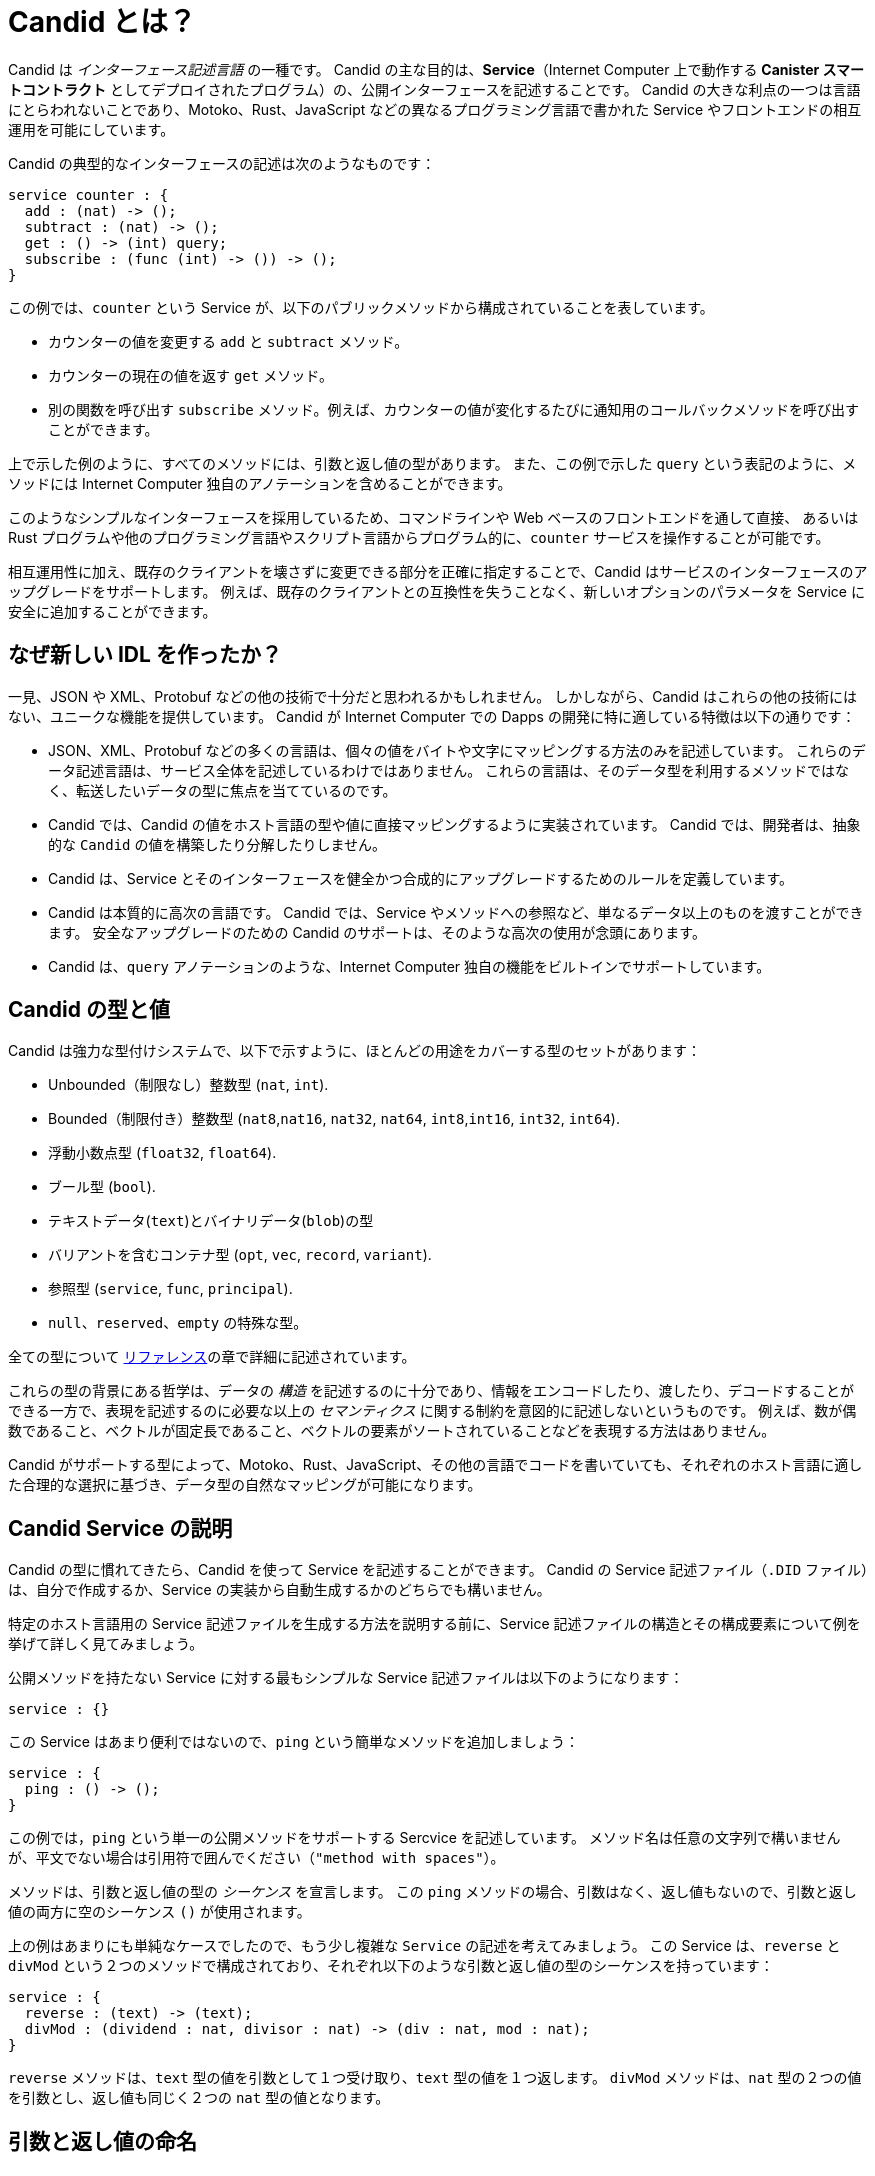 = Candid とは？
:source-language: candid
:!page-repl:
:IC: Internet Computer

Candid は _インターフェース記述言語_ の一種です。
Candid の主な目的は、**Service**（{IC} 上で動作する **Canister スマートコントラクト** としてデプロイされたプログラム）の、公開インターフェースを記述することです。
Candid の大きな利点の一つは言語にとらわれないことであり、Motoko、Rust、JavaScript などの異なるプログラミング言語で書かれた Service やフロントエンドの相互運用を可能にしています。

Candid の典型的なインターフェースの記述は次のようなものです：

[source]
....
service counter : {
  add : (nat) -> ();
  subtract : (nat) -> ();
  get : () -> (int) query;
  subscribe : (func (int) -> ()) -> ();
}
....

この例では、`+counter+` という Service が、以下のパブリックメソッドから構成されていることを表しています。

- カウンターの値を変更する `+add+` と `+subtract+` メソッド。
- カウンターの現在の値を返す `+get+` メソッド。
- 別の関数を呼び出す `+subscribe+` メソッド。例えば、カウンターの値が変化するたびに通知用のコールバックメソッドを呼び出すことができます。

上で示した例のように、すべてのメソッドには、引数と返し値の型があります。
また、この例で示した `+query+` という表記のように、メソッドには {IC} 独自のアノテーションを含めることができます。

このようなシンプルなインターフェースを採用しているため、コマンドラインや Web ベースのフロントエンドを通して直接、
あるいは Rust プログラムや他のプログラミング言語やスクリプト言語からプログラム的に、`+counter+` サービスを操作することが可能です。

相互運用性に加え、既存のクライアントを壊さずに変更できる部分を正確に指定することで、Candid はサービスのインターフェースのアップグレードをサポートします。
例えば、既存のクライアントとの互換性を失うことなく、新しいオプションのパラメータを Service に安全に追加することができます。

== なぜ新しい IDL を作ったか？

一見、JSON や XML、Protobuf などの他の技術で十分だと思われるかもしれません。
しかしながら、Candid はこれらの他の技術にはない、ユニークな機能を提供しています。
Candid が {IC} での Dapps の開発に特に適している特徴は以下の通りです：

* JSON、XML、Protobuf などの多くの言語は、個々の値をバイトや文字にマッピングする方法のみを記述しています。
これらのデータ記述言語は、サービス全体を記述しているわけではありません。
これらの言語は、そのデータ型を利用するメソッドではなく、転送したいデータの型に焦点を当てているのです。

* Candid では、Candid の値をホスト言語の型や値に直接マッピングするように実装されています。
Candid では、開発者は、抽象的な `+Candid+` の値を構築したり分解したりしません。

* Candid は、Service とそのインターフェースを健全かつ合成的にアップグレードするためのルールを定義しています。

* Candid は本質的に高次の言語です。
Candid では、Service やメソッドへの参照など、単なるデータ以上のものを渡すことができます。
安全なアップグレードのための Candid のサポートは、そのような高次の使用が念頭にあります。

* Candid は、`+query+` アノテーションのような、{IC} 独自の機能をビルトインでサポートしています。

== Candid の型と値

Candid は強力な型付けシステムで、以下で示すように、ほとんどの用途をカバーする型のセットがあります：

 * Unbounded（制限なし）整数型 (`+nat+`, `+int+`).
 * Bounded（制限付き）整数型 (`+nat8+`,`+nat16+`, `+nat32+`, `+nat64+`, `+int8+`,`+int16+`, `+int32+`, `+int64+`).
 * 浮動小数点型 (`+float32+`, `+float64+`).
 * ブール型 (`+bool+`).
 * テキストデータ(`+text+`)とバイナリデータ(`+blob+`)の型
 * バリアントを含むコンテナ型 (`+opt+`, `+vec+`, `+record+`, `+variant+`).
 * 参照型 (`+service+`, `+func+`, `+principal+`).
 * `+null+`、`+reserved+`、`+empty+` の特殊な型。

全ての型について link:candid-ref{outfilesuffix}[リファレンス]の章で詳細に記述されています。

これらの型の背景にある哲学は、データの _構造_ を記述するのに十分であり、情報をエンコードしたり、渡したり、デコードすることができる一方で、表現を記述するのに必要な以上の _セマンティクス_ に関する制約を意図的に記述しないというものです。
例えば、数が偶数であること、ベクトルが固定長であること、ベクトルの要素がソートされていることなどを表現する方法はありません。

Candid がサポートする型によって、Motoko、Rust、JavaScript、その他の言語でコードを書いていても、それぞれのホスト言語に適した合理的な選択に基づき、データ型の自然なマッピングが可能になります。

[#candid-service-descriptions]
== Candid Service の説明

Candid の型に慣れてきたら、Candid を使って Service を記述することができます。
Candid の Service 記述ファイル（`+.DID+` ファイル）は、自分で作成するか、Service の実装から自動生成するかのどちらでも構いません。

特定のホスト言語用の Service 記述ファイルを生成する方法を説明する前に、Service 記述ファイルの構造とその構成要素について例を挙げて詳しく見てみましょう。

公開メソッドを持たない Service に対する最もシンプルな Service 記述ファイルは以下のようになります：

[source]
....
service : {}
....

この Service はあまり便利ではないので、`+ping+` という簡単なメソッドを追加しましょう：

[source]
....
service : {
  ping : () -> ();
}
....

この例では，`+ping+` という単一の公開メソッドをサポートする Sercvice を記述しています。
メソッド名は任意の文字列で構いませんが、平文でない場合は引用符で囲んでください（`"method with spaces"`）。

メソッドは、引数と返し値の型の _シーケンス_ を宣言します。
この `+ping+` メソッドの場合、引数はなく、返し値もないので、引数と返し値の両方に空のシーケンス `+()+` が使用されます。

上の例はあまりにも単純なケースでしたので、もう少し複雑な `Service` の記述を考えてみましょう。
この Service は、`+reverse+` と `+divMod+` という２つのメソッドで構成されており、それぞれ以下のような引数と返し値の型のシーケンスを持っています：

[source]
....
service : {
  reverse : (text) -> (text);
  divMod : (dividend : nat, divisor : nat) -> (div : nat, mod : nat);
}
....

`+reverse+` メソッドは、`+text+` 型の値を引数として１つ受け取り、`+text+` 型の値を１つ返します。
`+divMod+` メソッドは、`+nat+` 型の２つの値を引数とし、返し値も同じく２つの `+nat+` 型の値となります。

[[service-naming]]
== 引数と返し値の命名

前述の例では、`+divMod+` メソッドのシグネチャに引数と返し値の名前が含まれています。
メソッドの引数や返し値に名前を付ける目的はドキュメント化です。
使用する名前は、メソッドの型や渡される値を変更するものではありません。
その代わり、引数や返し値は名前とは関係なく、その _場所_ によって識別されます。

特に、Candid は以下のように型を変更したり：

[source]
....
  divMod : (dividend : nat, divisor : nat) -> (mod : nat, div : nat);
....

最初に `mod` を返すメソッドを期待する Service に上記の `divMod` を渡すことを妨げません。

これは、意味論的に関連性を持つ _レコード_ 型フィールドとは大きく異なります。

== 複雑な型の再利用

しばしば、Service 内の複数のメソッドが同じ複合型を参照することがあります。
その場合、その型に名前を付けて複数回再利用することができます。
例えば、以下のようになります：

[source]
....
type address = record {
  street : text;
  city : text;
  zip_code : nat;
  country : text;
};
service address_book : {
  set_address: (name : text, addr : address) -> ();
  get_address: (name : text) -> (opt address) query;
}
....

これらの型定義は、_既存の_ 型を単に省略しているだけで、新しい型を定義しているわけではありません。
関数のシグネチャで `address` を使おうが、レコードを書き出そうが関係ありません。
また、名前が異なっていても定義が同じである２つの略語は、同じ型を表しており交換可能です。言い換えれば、Candid は _構造的_ 型付けを使用しています。

== クエリメソッドの指定

全節の最後の例で、`+get_address+` メソッドに `+query+` アノテーションを使用していることにお気づきでしょうか。
例えば、以下のような形です：

[source]
....
service address_book : {
  set_address: (name : text, addr : address) -> ();
  get_address: (name : text) -> (opt address) query;
}
....

このアノテーションは、`+get_address+` メソッドが {IC} の *クエリコール* として呼び出されることを示しています。

link:developers-guide:concepts/canisters-code{outfilesuffix}#query-update[クエリメソッドとアップデートメソッド]で説明したように、クエリはコンセンサスを介さずに Canister スマートコントラクトから情報を取得するための効率的な方法ですので、メソッドをクエリとして識別できることは、{IC} とやり取りする際に Candid を用いる重要なメリットの１つです。

== エンコードとデコード

Candid のポイントは、バイナリ形式にエンコードされた引数を渡し、特定の伝達手段（{IC} へのメッセージや {IC} 内のメッセージなど）で転送し、相手側でデコードすることで、Service のメソッドをシームレスに呼び出せるようにすることです。

Candid を使えば、このバイナリ形式の詳細を気にする必要はありません。

もしあなたが自分で Candid を _実装_ しようと思っているなら（例えば、新しいホスト言語をサポートするためなど）、link:https://github.com/dfinity/candid[Candid の仕様]で詳細を参照してください。
ただし、自分で実装しない場合であっても、Candid のフォーマットのいくつかの側面は知っておく価値があります。

* Candid のバイナリ形式は、`+DIDL...+` (16進数では、`+4449444c...+`) から始まります。
もし、低レベルのログ出力でこれを見ることがあれば、それは Candid でエンコードされた値を見ている可能性が高いです。

* Candid のバイナリ形式は、メソッドの引数と返し値が型のシーケンスとなっているため、常に値の _シーケンス_ をエンコードします。

* バイナリ形式は非常にコンパクトです。125,000個の要素を持つ `+(vec nat64)+` は 1,000,007 バイトです。

* バイナリは自己記述式であり、含まれている値の（凝縮された）型に関する記述を含んでいます。
これにより、メッセージが互換性のない型として送られてきたかどうかを、受信側が検出することができます。

* 受信側が期待する型の通りに送信側が引数をシリアル化している限りにおいて、デシリアライズは成功します。

[#upgrades]
== Service のアップグレード

Service は時間とともに進化し、新しいメソッドが追加されたり、既存のメソッドがより多くのデータを返したり、追加の引数を要求したりします。
通常、開発者は既存のクライアントを壊すことなくアップグレードを成功させたいのです。

Candid は、新しい Service の型が、これまでのインターフェース記述を使用している他のすべての Canister といつまで通信できるのかを示す明確なルールを定義することで、このようなアップグレードをサポートしています。
このための基本となる形式は、_派生型_ です。

Service は次の場合に安全にアップグレードすることができます：

 * 新しいメソッドを追加する場合には、安全にアップグレードされます。
 * 既存のメソッドは、追加の値を返すことができます。つまり、一連の返し値の型を拡張することができます。古いクライアントは、追加された値を単に無視します。
 * 既存のメソッドは、その引数のリストを短くすることができます。古いクライアントは元のメソッドにあった引数を送ることができますが、それらは無視されます。
 * 既存のメソッドは、オプショナルの引数（`+opt ...+` 型）を用いることで引数のリストを拡張することができます。その引数を渡さない古いクライアントからのメッセージを読み込む際には、`+null+` 値として推定されます。
 * 既存の引数の型は、以前の型の _基本型_ に限り、_変更_ することができます。
 * 既存の返し値の型は、以前の型の _派生型_ に限り、_変更_ することができます。

ある型の基本型と派生型に関する情報は、その型に対応する xref:candid-ref{outfilesuffix}[リファレンス]セクションを参照してください。

Service をどのようにアップグレードしていくのか、具体的な例を見てみましょう。
以下のような API を持つ Service を考えてみましょう：

[source]
....
service counter : {
  add : (nat) -> ();
  subtract : (nat) -> ();
  get : () -> (int) query;
  subscribe : (func (int) -> ()) -> ();
}
....

この Service は、以下のインターフェースにアップグレードすることができます：

[source]
....
type timestamp = nat;
service counter : {
  set : (nat) -> ();
  add : (int) -> (new_val : nat);
  subtract : (nat, trap_on_underflow : opt bool) -> (new_val : nat);
  get : () -> (nat, last_change : timestamp) query;
  subscribe : (func (nat) -> (unregister : opt bool)) -> ();
}
....

[[textual-values]]
== Candid のテキスト値

Candid の主な目的は、Motoko、Rust、JavaScript などのホスト言語で書かれたプログラムを {IC} に接続することです。
そのため、ほとんどの場合、プログラムのデータを Candid の値として扱う必要はありません。
その代わりに、慣れ親しんだ JavaScript のようなホスト言語を使って作業し、Rust や Motoko で書かれた Canister のスマートコントラクトに値を透過的に転送することを Candid に任せることができます。
値を受け取った Canister は、その値を Rust や Motoko のネイティブな値として扱います。

しかしながら、ログを取ったり、デバッグしたり、コマンドラインで Service を操作するときなど、Candid の値を人間が読める形で直接見ることができると便利な場合があります。
このような場合には、Candid の値に _テキスト表現_ を使用することができます。

シンタックスは Candid の型と似ています。
例えば、Candid の値を表す典型的なテキスト表現は次のようなものです：

[source]
....
(record {
  first_name = "John";
  last_name = "Doe";
  age = 14;
  membership_status = variant { active };
  email_addresses =
    vec { "john@doe.com"; "john.doe@example.com" };
})
....

[NOTE]
====
Candid の _binary_ 形式には実際のフィールド名は含まれておらず、単に数値の _hash_ が含まれてるだけです。
そのため、求められている型を知らずに値をきれいに出力しても、レコードやバリアントのフィールド名は含まれません。上記の値は次のように表示されます：

[source]
....
(record {
   4846783 = 14;
   456245371 = variant {373703110};
   1443915007 = vec {"john@doe.com"; "john.doe@example.com"};
   2797692922 = "John"; 3046132756 = "Doe"
})
....
====

== Service 記述ファイルの生成

<<candid-service-descriptions, 前のセクションで>>、Candid の Service 記述ファイルを自分で書く方法を学びました。
しかし多くの場合、それは必要ですらありません！
Service を実装する際に使用する言語によっては、コードから Candid Serivice の記述ファイルを生成することができます。

例えば Motokoでは、Canister スマートコントラクトを以下のように書くことができます：

[source, motoko]
....
actor {
  var v : Int = 0;
  public func add(d : Nat) : async () { v += d; };
  public func subtract(d : Nat) : async () { v -= d; };
  public query func get() : async Int { v };
  public func subscribe(handler : func (Int) -> async ()) { … }
}
....

このプログラムをコンパイルすると，{proglang} コンパイラが上記のインターフェイスの Candid Service 記述ファイルを自動的に生成します。

Rust や Cなどの他の言語でも、その言語のネイティブな型を使って Service を開発することができます。例えば、Rust のネイティブな型を使うことができます。
しかし、Rust のような言語で Service を開発した後、Candid で Service 記述ファイルを自動的に生成する方法は今のところありません。

そのため、Rust や C で Service 用のプログラムを書く場合は、link:https://github.com/dfinity/candid[Candid の仕様]に記載されている規約に従って、Candid のインターフェース記述ファイルを手動で作成する必要があります。

Rust プログラムの Candid Service 記述ファイルの書き方の例については、link:https://github.com/dfinity/cdk-rs/tree/next/examples[Rust CDK の例]とlink:../rust-guide/rust-intro{outfilesuffix}[Rust のチュートリアル]を参照してください。
 
使用するホスト言語に関わらず、ホスト言語の型と Candid の型の対応関係を知っておくことは重要です。
リファレンスのlink:candid-types{outfilesuffix}[サポートされている型]の章では、Motoko、Rust、JavaScript の Candid 型との対応関係が説明されています。

////
= What is Candid?
:source-language: candid
:!page-repl:

Candid is an _interface description language_. Its primary purpose is to describe the public interface of a **service**, usually in the form of a program deployed as a **canister smart contract** that runs on the Internet Computer.
One of the key benefits of Candid is that it is language-agnostic, and allows inter-operation between services and front-ends written in different programming languages, including Motoko, Rust, and JavaScript.

A typical interface description in Candid might look like this:

[source]
....
service counter : {
  add : (nat) -> ();
  subtract : (nat) -> ();
  get : () -> (int) query;
  subscribe : (func (int) -> ()) -> ();
}
....

In this example, the described service—`+counter+`—consists of the following public methods.
- The `+add+` and `+subtract+` methods change the value of a counter.
- The `+get+` method reads the current value of a counter.
- The `+subscribe+` method can be used to invoke another function, for example, to invoke a notification callback method each time the counter value changes.

As this example illustrates, every method has a sequence of argument and result types. 
A method can also include annotations—like the `+query+` notation shown in this example—that are specific to the Internet Computer.

Given this simple interface description, it is possible for you to interact with this `+counter+` service directly from the command line or through a web-based front-end or programmatically from a Rust program or through another programming or scripting language. 

In addition to interoperability, Candid supports the evolution of service interfaces by precisely specifying the changes that can be made without breaking existing clients. For example, you can safely add new optional parameters to a service without losing compatibility for existing clients.

== Why create a new IDL?

At first glance, you might think that other technologies, such as JSON, XML, or Protobuf, would suffice.
However, Candid provides a unique combination of features that are not found in these other technologies.
The features that make Candid particularly well-suited for developing dapps for the Internet Computer include the following:

* Many languages like JSON, XML, and Protobuf only describe how to map individual values to bytes or characters. These data description languages do not describe services as a whole. These languages focus on the data types you want to transfer instead of the methods that make use of those data types.

* Candid implementations map the Candid value directly to types and values of the host language. With Candid, developers do not construct or deconstruct some abstract `+Candid+` value.

* Candid defines rules for how services and their interface can be upgraded in a sound and compositional way.

* Candid is inherently a higher-order language. With Candid, you can pass more than plain data, including references to services and methods. Candid support for safe upgrades takes such higher-order use into account.

* Candid has built-in support for specific Internet Computer features, such as the `+query+` annotation.

== Candid types and values

Candid is a strongly typed system with a set of types that canonically cover most uses. It has:

 * Unbounded integral number types (`+nat+`, `+int+`).
 * Bounded integral number (`+nat8+`,`+nat16+`, `+nat32+`, `+nat64+`, `+int8+`,`+int16+`, `+int32+`, `+int64+`).
 * Floating point types (`+float32+`, `+float64+`).
 * The Boolean type (`+bool+`).
 * Types for textual (`+text+`) and binary (`+blob+`) data.
 * Container types, including variants (`+opt+`, `+vec+`, `+record+`, `+variant+`).
 * Reference types (`+service+`, `+func+`, `+principal+`).
 * The special `+null+`, `+reserved+` and `+empty+` types.

All types are described in detail in the link:candid-ref{outfilesuffix}[Reference] section.

The philosophy behind this set of types is that they are sufficient to describe the _structure_ of data, so that information can be encoded, passed around and decoded, but intentionally do not describe _semantic_ constraints beyond what’s needed to describe the representation. For example, there's no way to express that a number should be even, that a vector has a certain length, or that the elements of a vector are sorted.

Candid supports this set of types to allow a natural mapping of data types based on reasonable, canonical choices suitable for each host language, whether you are writing your code in Motoko, Rust, JavaScript, or some other language.

[#candid-service-descriptions]
== Candid service descriptions

Once you are familiar with the Candid types, you can use them to describe a service. A Candid service description file—a `+.DID+` file—can either be written by hand or generated from a service implementation.

Before you explore how to generate service descriptions for a specific host language, let's take a closer look at the structure of a sample service description and its constituent parts.

The simplest service description specifies a service with no public methods and would look like this:

[source]
....
service : {}
....

This service is not very useful, so let's add a simple `+ping+` method:

[source]
....
service : {
  ping : () -> ();
}
....

This example describes a service that supports a single public method called `+ping+`.
Method names can be arbitrary strings, and you can quote them (`"method with spaces"`) if they are not plain identifiers.

Methods declare a _sequence_ of arguments and result types. In the case of this `+ping+` method, no arguments are passed and no results are returned, so the empty sequence `+()+ ` is used for both arguments and results.

Now that you've seen the simplest case, let's consider a slightly more complex service description.
This service consists of two methods—`+reverse+` and `+divMod+`—and each method include a sequence of argument and result types:

[source]
....
service : {
  reverse : (text) -> (text);
  divMod : (dividend : nat, divisor : nat) -> (div : nat, mod : nat);
}
....

The method `+reverse+` expects a single parameter of type `+text+` and returns one value of type `+text+`.

The method `+divMod+` expects and returns two values, all of type `+nat+`.

[[service-naming]]
== Naming arguments and results

In the previous example, the signature for the `+divMod+` method includes names for the argument and result values.
Naming the arguments or results for a method is purely for documentation purposes.
The name you use does not change the method’s type or the values being passed.
Instead, arguments and results are identified by their _position_, independent of the name.

In particular, Candid does not prevent you from changing the type to:

[source]
....
  divMod : (dividend : nat, divisor : nat) -> (mod : nat, div : nat);
....

or passing the above `divMod` to a service expecting a method that returns `mod` first.

This is thus very different from named _record_ fields, which are semantically relevant.

== Reusing complex types

Often, multiple methods in a service may refer to the same complex type. In that case, the type can be named and reused multiple times.
For example:

[source]
....
type address = record {
  street : text;
  city : text;
  zip_code : nat;
  country : text;
};
service address_book : {
  set_address: (name : text, addr : address) -> ();
  get_address: (name : text) -> (opt address) query;
}
....

These type definitions merely abbreviate an _existing_ type, they do not define a new type. It does not matter whether you use `address` in the function signature, or write out the records. Also, two abbreviations with different names but equivalent definitions, describe the same type and are interchangeable. In other words, Candid uses _structural_ typing.

== Specifying a query method

In the last example, you might have noticed the use of the `+query+` annotation for the `+get_address+` method.
For example:

[source]
....
service address_book : {
  set_address: (name : text, addr : address) -> ();
  get_address: (name : text) -> (opt address) query;
}
....

This annotation indicates that the `+get_address+` method can be invoked as an {IC} *query call*.
As discussed in link:developers-guide:concepts/canisters-code{outfilesuffix}#query-update[Query and update methods], a query provides an efficient way to retrieve information from a canister smart contract without going through consensus, so being able to identify a method as a query is one of the key benefits of using Candid to interact with the {IC}.

== Encoding and decoding

The point of Candid is to allow seamless invocation of service methods, passing arguments encoded to a binary format and transferred by an underlying transportation method (such as messages into or within the Internet Computer), and decoded on the other side.

As a Candid user, you do not have to worry about the details of this binary format.
If you plan to _implement_ Candid yourself (for example, to support a new host language), you can consult the link:https://github.com/dfinity/candid[Candid specification] for details.
However, some aspects of the format are worth knowing:

* The Candid binary format starts with `+DIDL…+` (or, in hex, `+4449444c…+`). If you see this in some low-level log output, you are very likely observing a Candid-encoded value.

* The Candid binary format always encodes _sequences_ of values, because methods parameters and results are sequences of types.

* The binary format is quite compact. A `+(vec nat64)+` with 125 000 entries takes 1 000 007 bytes.

* The binary is self-describing, and includes a (condensed) type description of type of the values therein. This allows the receiving side to detect if a message was sent at as a different, incompatible type.

* As long as the sender serializes the arguments as the type that the receiving side expects, deserialization will succeed.

[#upgrades]
== Service upgrades

Services evolve over time: They gain new methods, existing methods return more data, or expect additional arguments. Usually, developers want to do that without breaking existing clients.

Candid supports such evolution by defining precise rules that indicate when the new service type will still be able to communicate with all other parties that are using the previous interface description. The underlying formalism is that of _subtyping_.

Services can safely evolve in the following ways:

 * New methods can be added.
 * Existing methods can return additional values, that is, the sequence of result types can be extended. Old clients will simply ignore additional values.
 * Existing methods can shorten their parameter list. Old clients may still send the extra arguments, but they will be ignored.
 * Existing methods can extend their parameter list with optional arguments (type `+opt …+`). When reading messages from old clients, who do not pass that argument, a `+null+` value is assumed.
 * Existing parameter types may be _changed_, but only to a _supertype_ of the previous type.
 * Existing result types may be _changed_, but only to a _subtype_ of the previous type.

For information about the supertypes and subtypes of a given type, see the corresponding xref:candid-ref{outfilesuffix}[reference] section for that type.

Let's look at a concrete example of how a service might evolve.
Consider a service with the following API:

[source]
....
service counter : {
  add : (nat) -> ();
  subtract : (nat) -> ();
  get : () -> (int) query;
  subscribe : (func (int) -> ()) -> ();
}
....

This service can evolve to the following interface:

[source]
....
type timestamp = nat;
service counter : {
  set : (nat) -> ();
  add : (int) -> (new_val : nat);
  subtract : (nat, trap_on_underflow : opt bool) -> (new_val : nat);
  get : () -> (nat, last_change : timestamp) query;
  subscribe : (func (nat) -> (unregister : opt bool)) -> ();
}
....

[[textual-values]]
== Candid textual values

The main purpose of Candid is to connect programs written in some host language—Motoko, Rust, or JavaScript, for example—with the {IC}.
In most cases, therefore, you do not have to deal with your program data as Candid values.
Instead, you work with a host language like JavaScript using familiar JavaScript values then rely on Candid to transparently transport those values to a canister smart contract written in Rust or Motoko.
The canister receiving the values treats them as native Rust or Motoko values.

However, there are some cases—for example, when logging, debugging, or interacting with a service on the command-line—where it is useful to see the Candid values directly in a human-readable form.
In these scenarios, you can use the _textual presentation_ for Candid values.

The syntax is similar to that for Candid types.
For example, a typical textual presentation for a Candid value might look like this:

[source]
....
(record {
  first_name = "John";
  last_name = "Doe";
  age = 14;
  membership_status = variant { active };
  email_addresses =
    vec { "john@doe.com"; "john.doe@example.com" };
})
....

[NOTE]
====
The Candid _binary_ format does not include the actual field names, merely numeric _hashes_. So pretty-printing such a value without knowledge of the expected type will not include the field names of records and variants. The above value might then be printed as follows:

[source]
....
(record {
   4846783 = 14;
   456245371 = variant {373703110};
   1443915007 = vec {"john@doe.com"; "john.doe@example.com"};
   2797692922 = "John"; 3046132756 = "Doe"
})
....
====

== Generating service descriptions

In the <<candid-service-descriptions,section above>>, you learned how to write a Candid service description from scratch. But often, that is not even needed! Depending on the language you use to implement your service, you can get the Candid service description generated from your code.

For example, in Motoko, you can write a canister smart contract like this:

[source, motoko]
....
actor {
  var v : Int = 0;
  public func add(d : Nat) : async () { v += d; };
  public func subtract(d : Nat) : async () { v -= d; };
  public query func get() : async Int { v };
  public func subscribe(handler : func (Int) -> async ()) { … }
}
....

When you compile this program, the {proglang} compiler automatically generates a Candid service description file with the interface shown above.

In other languages, like Rust or C, you can still develop your service using the types that are native to that language, for example, using native Rust types.
After you develop a service in a language like Rust, however, there's currently no way to automatically generate the service description in Candid. 
Therefore, if you write a program for a service in Rust or C, you need to write the Candid interface description manually following the conventions described in the link:https://github.com/dfinity/candid[Candid specification].

For examples of how to write Candid service descriptions for Rust programs, see the link:https://github.com/dfinity/cdk-rs/tree/next/examples[Rust CDK examples] and the link:../rust-guide/rust-intro{outfilesuffix}[Rust tutorials].

Regardless of the host language you use, it is important to know the mapping between host language types and Candid types.
In the link:candid-types{outfilesuffix}[Supported types] reference section, you'll find Candid type mapping described for Motoko, Rust, and JavaScript.
////